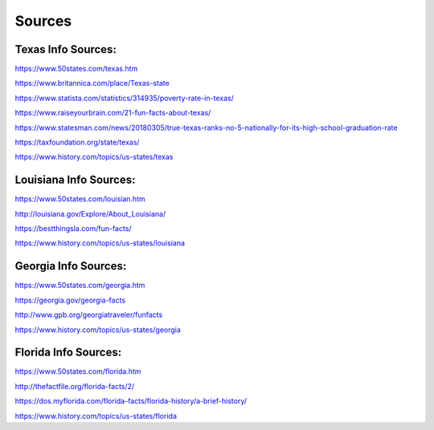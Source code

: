 Sources
========

Texas Info Sources:
--------------------
https://www.50states.com/texas.htm

https://www.britannica.com/place/Texas-state

https://www.statista.com/statistics/314935/poverty-rate-in-texas/

https://www.raiseyourbrain.com/21-fun-facts-about-texas/

https://www.statesman.com/news/20180305/true-texas-ranks-no-5-nationally-for-its-high-school-graduation-rate

https://taxfoundation.org/state/texas/

https://www.history.com/topics/us-states/texas


Louisiana Info Sources:
------------------------
https://www.50states.com/louisian.htm

http://louisiana.gov/Explore/About_Louisiana/

https://bestthingsla.com/fun-facts/

https://www.history.com/topics/us-states/louisiana


Georgia Info Sources:
----------------------
https://www.50states.com/georgia.htm

https://georgia.gov/georgia-facts

http://www.gpb.org/georgiatraveler/funfacts

https://www.history.com/topics/us-states/georgia


Florida Info Sources:
----------------------
https://www.50states.com/florida.htm

http://thefactfile.org/florida-facts/2/

https://dos.myflorida.com/florida-facts/florida-history/a-brief-history/

https://www.history.com/topics/us-states/florida
